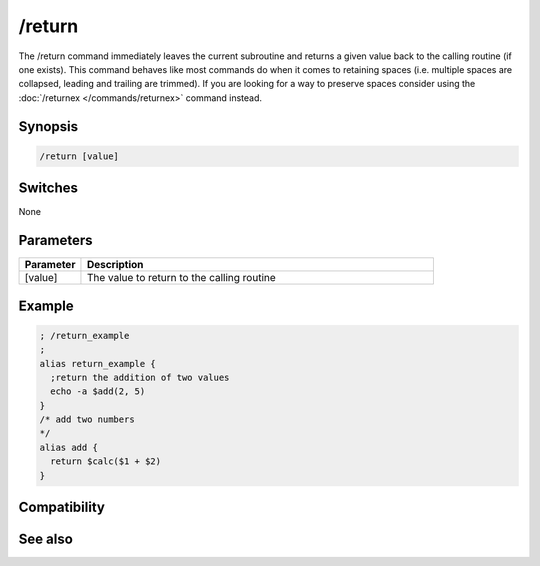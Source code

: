 /return
=======

The /return command immediately leaves the current subroutine and returns a given value back to the calling routine (if one exists). This command behaves like most commands do when it comes to retaining spaces (i.e. multiple spaces are collapsed, leading and trailing are trimmed). If you are looking for a way to preserve spaces consider using the :doc:`/returnex </commands/returnex>` command instead.

Synopsis
--------

.. code:: text

    /return [value]

Switches
--------

None

Parameters
----------

.. list-table::
    :widths: 15 85
    :header-rows: 1

    * - Parameter
      - Description
    * - [value]
      - The value to return to the calling routine

Example
-------

.. code:: text

    ; /return_example
    ;
    alias return_example {
      ;return the addition of two values
      echo -a $add(2, 5)
    }
    /* add two numbers 
    */
    alias add {
      return $calc($1 + $2)
    }

Compatibility
-------------

.. compatibility:: 4.5

See also
--------

.. hlist::
    :columns: 4

    * :doc:`$result </identifiers/result>`
    * :doc:`/alias </commands/alias>`
    * :doc:`/returnex </commands/returnex>`

